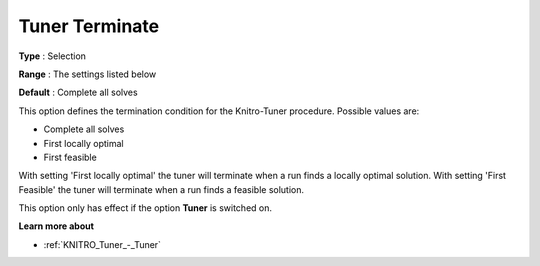 .. _KNITRO_Tuner_-_Tuner_Terminate:


Tuner Terminate
===============



**Type** :	Selection	

**Range** :	The settings listed below	

**Default** :	Complete all solves	



This option defines the termination condition for the Knitro-Tuner procedure. Possible values are:



*	Complete all solves
*	First locally optimal
*	First feasible




With setting 'First locally optimal' the tuner will terminate when a run finds a locally optimal solution. With setting 'First Feasible' the tuner will terminate when a run finds a feasible solution.





This option only has effect if the option **Tuner**  is switched on.





**Learn more about** 

*	:ref:`KNITRO_Tuner_-_Tuner`  
